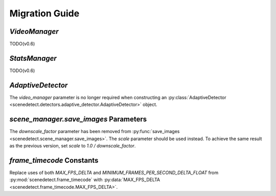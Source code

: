 
.. _scenedetect-migration_guide:

---------------------------------------------------------------
Migration Guide
---------------------------------------------------------------

===============================================================
`VideoManager`
===============================================================

TODO(v0.6)


===============================================================
`StatsManager`
===============================================================

TODO(v0.6)


===============================================================
`AdaptiveDetector`
===============================================================

The `video_manager` parameter is no longer required when constructing an :py:class:`AdaptiveDetector <scenedetect.detectors.adaptive_detector.AdaptiveDetector>` object.


===============================================================
`scene_manager.save_images` Parameters
===============================================================

The `downscale_factor` parameter has been removed from :py:func:`save_images <scenedetect.scene_manager.save_images>`. The `scale` parameter should be used instead. To achieve the same result as the previous version, set `scale` to `1.0 / downscale_factor`.


===============================================================
`frame_timecode` Constants
===============================================================

Replace uses of both `MAX_FPS_DELTA` and `MINIMUM_FRAMES_PER_SECOND_DELTA_FLOAT` from :py:mod:`scenedetect.frame_timecode` with :py:data:`MAX_FPS_DELTA <scenedetect.frame_timecode.MAX_FPS_DELTA>`.
